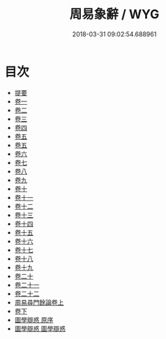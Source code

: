#+TITLE: 周易象辭 / WYG
#+DATE: 2018-03-31 09:02:54.688961
* 目次
 - [[file:KR1a0124_000.txt::000-1b][提要]]
 - [[file:KR1a0124_001.txt::001-1a][卷一]]
 - [[file:KR1a0124_002.txt::002-1a][卷二]]
 - [[file:KR1a0124_003.txt::003-1a][卷三]]
 - [[file:KR1a0124_004.txt::004-1a][卷四]]
 - [[file:KR1a0124_005.txt::005-1a][卷五]]
 - [[file:KR1a0124_006.txt::006-1a][卷五]]
 - [[file:KR1a0124_007.txt::007-1a][卷六]]
 - [[file:KR1a0124_008.txt::008-1a][卷七]]
 - [[file:KR1a0124_009.txt::009-1a][卷八]]
 - [[file:KR1a0124_010.txt::010-1a][卷九]]
 - [[file:KR1a0124_011.txt::011-1a][卷十]]
 - [[file:KR1a0124_012.txt::012-1a][卷十一]]
 - [[file:KR1a0124_013.txt::013-1a][卷十二]]
 - [[file:KR1a0124_014.txt::014-1a][卷十三]]
 - [[file:KR1a0124_015.txt::015-1a][卷十四]]
 - [[file:KR1a0124_016.txt::016-1a][卷十五]]
 - [[file:KR1a0124_017.txt::017-1a][卷十六]]
 - [[file:KR1a0124_018.txt::018-1a][卷十七]]
 - [[file:KR1a0124_019.txt::019-1a][卷十八]]
 - [[file:KR1a0124_020.txt::020-1a][卷十九]]
 - [[file:KR1a0124_021.txt::021-1a][卷二十]]
 - [[file:KR1a0124_022.txt::022-1a][卷二十一]]
 - [[file:KR1a0124_023.txt::023-1a][卷二十二]]
 - [[file:KR1a0124_024.txt::024-1a][周易尋門餘論卷上]]
 - [[file:KR1a0124_025.txt::025-1a][卷下]]
 - [[file:KR1a0124_026.txt::026-1a][圖學辯惑 原序]]
 - [[file:KR1a0124_027.txt::027-1a][圖學辯惑 圖學辯惑]]
